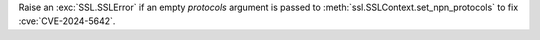 Raise an :exc:`SSL.SSLError` if an empty *protocols* argument is passed to
:meth:`ssl.SSLContext.set_npn_protocols` to fix :cve:`CVE-2024-5642`.
